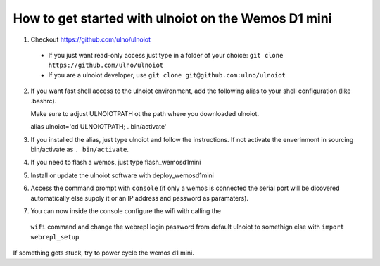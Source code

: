How to get started with ulnoiot on the Wemos D1 mini
====================================================

1. Checkout https://github.com/ulno/ulnoiot
  - If you just want read-only access just type in a folder of your choice:
    ``git clone https://github.com/ulno/ulnoiot``
  - If you are a ulnoiot developer, use
    ``git clone git@github.com:ulno/ulnoiot``

2. If you want fast shell access to the ulnoiot environment, add the 
   following alias to your shell configuration (like .bashrc).

   Make sure to adjust ULNOIOTPATH ot the path where you downloaded
   ulnoiot.
   
   alias ulnoiot='cd ULNOIOTPATH; . bin/activate'

3. If you installed the alias, just type ulnoiot and follow the
   instructions. If not activate the enverinmont in sourcing bin/activate
   as ``. bin/activate``.

4. If you need to flash a wemos, just type flash_wemosd1mini

5. Install or update the ulnoiot software with deploy_wemosd1mini

6. Access the command prompt with ``console`` (if only a wemos is connected
   the serial port will be dicovered automatically else supply it or
   an IP address and password as paramaters).

7. You can now inside the console configure the wifi with calling the
  ``wifi`` command and change the webrepl login password from
  default ulnoiot to somethign else with ``import webrepl_setup``

If something gets stuck, try to power cycle the wemos d1 mini.

   